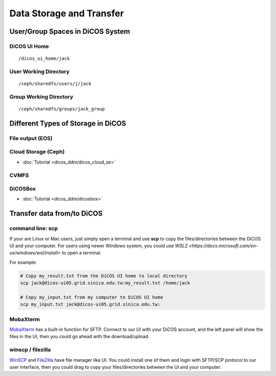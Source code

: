 ****************************
Data Storage and Transfer
****************************

======================================
User/Group Spaces in DiCOS System
======================================

----------------------
DiCOS UI Home
----------------------

::

   /dicos_ui_home/jack

------------------------
User Working Directory
------------------------

::

   /ceph/sharedfs/users/j/jack

------------------------
Group Working Directory
------------------------

::

   /ceph/sharedfs/groups/jack_group


======================================
Different Types of Storage in DiCOS
======================================

----------------------
File output (EOS)
----------------------

----------------------
Cloud Storage (Ceph)
----------------------

* :doc:`Tutorial <dicos_ddm/dicos_cloud_se>`

----------------------
CVMFS
----------------------

----------
DiCOSBox
----------

* :doc:`Tutorial <dicos_ddm/dicosbox>`

==================================
Transfer data from/to DiCOS
==================================

------------------
command line: scp
------------------

If your are Linux or Mac users, just simply open a terminal and use **scp** to copy the files/directories between the DiCOS UI and your computer. 
For users using newer Windows system, you could use `WSL2 <https://docs.microsoft.com/en-us/windows/wsl/install>` to open a terminal.

For example:

.. code-block:: bash

   # Copy my_result.txt from the DiCOS UI home to local directory
   scp jack@dicos-ui05.grid.sinica.edu.tw:my_result.txt /home/jack

   # Copy my_input.txt from my computer to DiCOS UI home
   scp my_input.txt jack@dicos-ui05.grid.sinica.edu.tw:

-------------------------
MobaXterm
-------------------------

`MobaXterm <https://mobaxterm.mobatek.net/>`_ has a built-in function for SFTP. Connect to our UI with your DiCOS account, and the left panel will show the files in the UI, then you could go ahead with the download/upload.

-------------------------
winscp / filezilla
-------------------------

`WinSCP <https://winscp.net/eng/index.php>`_ and `FileZilla <https://filezilla-project.org/>`_ have file manager like UI. You could install one of them and login with SFTP/SCP protocol to our user interface, then you could drag to copy your files/directories between the UI and your computer.
